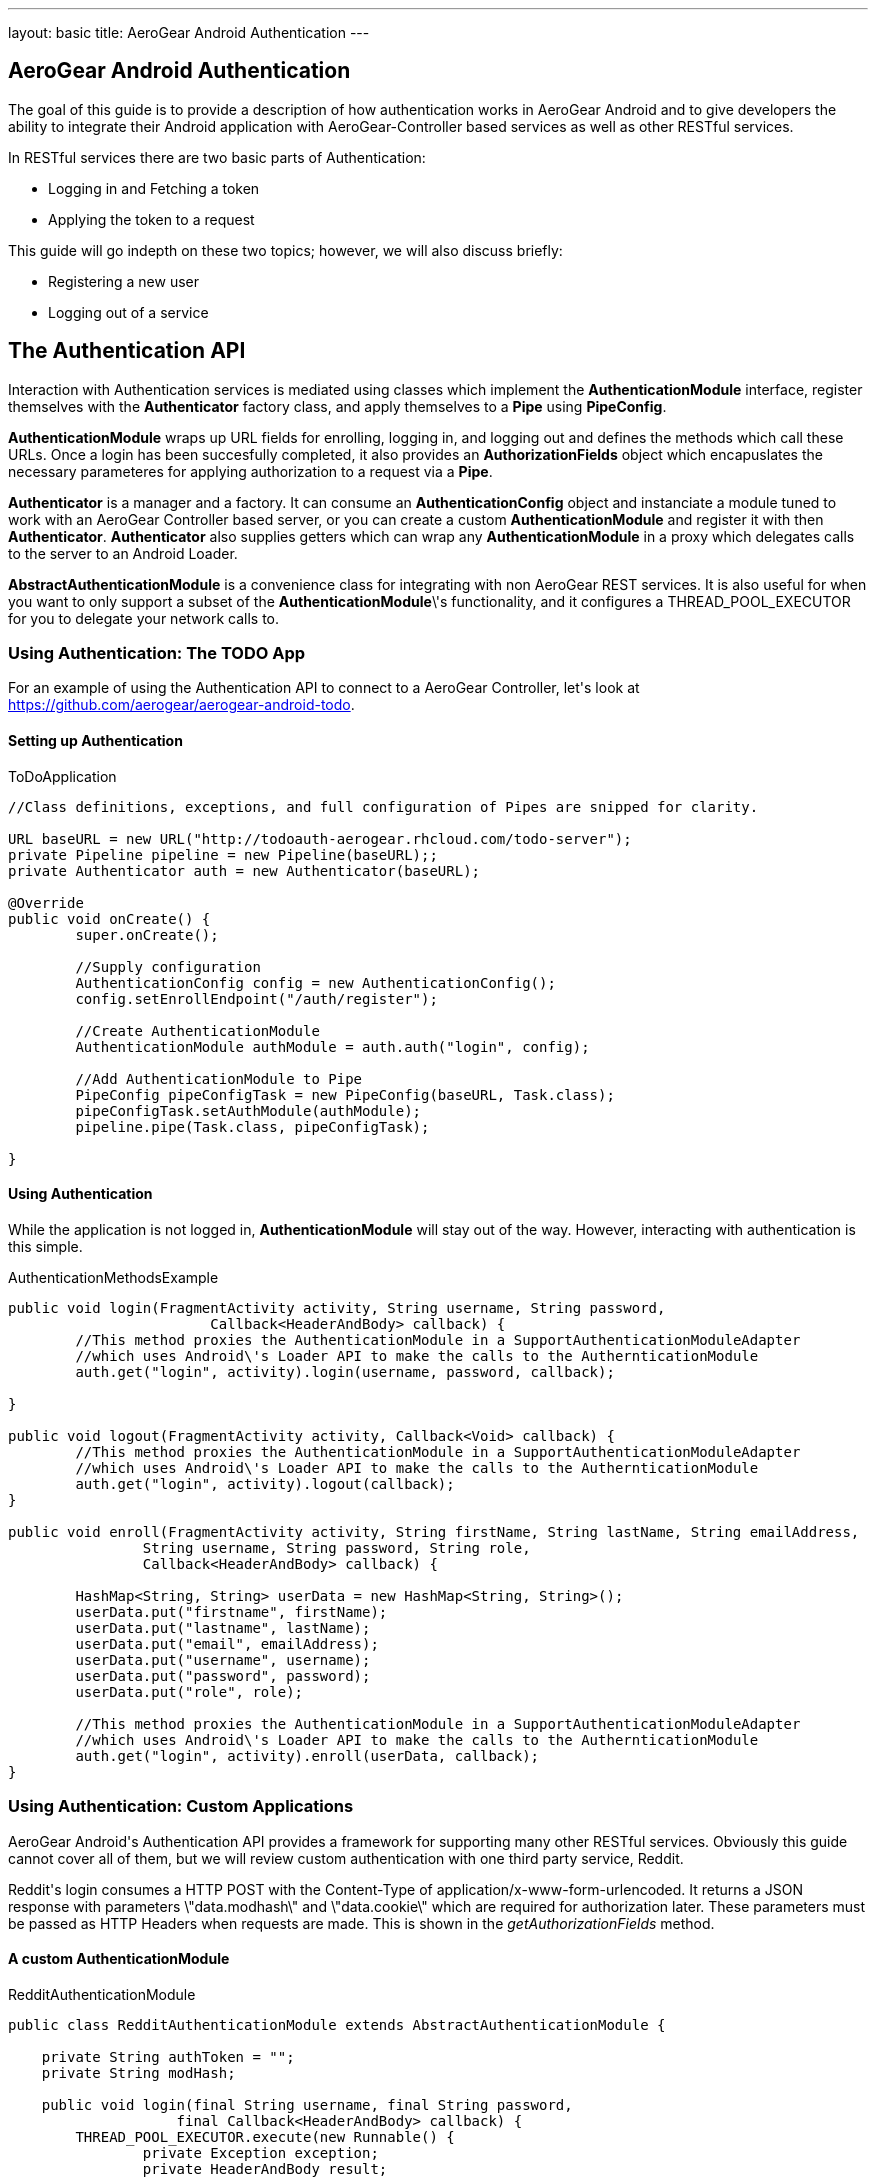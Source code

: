 ---
layout: basic
title: AeroGear Android Authentication
---

== AeroGear Android Authentication

The goal of this guide is to provide a description of how authentication works in AeroGear Android and to give developers the ability to integrate their Android application with AeroGear-Controller based services as well as other RESTful services.

In RESTful services there are two basic parts of Authentication:

* Logging in and Fetching a token
* Applying the token to a request

This guide will go indepth on these two topics; however, we will also discuss briefly:

* Registering a new user
* Logging out of a service

== The Authentication API

Interaction with Authentication services is mediated using classes which implement the *AuthenticationModule* interface, register themselves with the *Authenticator* factory class, and apply themselves to a *Pipe* using *PipeConfig*.

*AuthenticationModule* wraps up URL fields for enrolling, logging in, and logging out and defines the methods which call these URLs.  Once a login has been succesfully completed, it also provides an *AuthorizationFields* object which encapuslates the necessary parameteres for applying authorization to a request via a *Pipe*.

*Authenticator* is a manager and a factory.  It can consume an *AuthenticationConfig* object and instanciate a module tuned to work with an AeroGear Controller based server, or you can create a custom *AuthenticationModule* and register it with then *Authenticator*.  *Authenticator* also supplies getters which can wrap any *AuthenticationModule* in a proxy which delegates calls to the server to an Android Loader.

*AbstractAuthenticationModule* is a convenience class for integrating with non AeroGear REST services.  It is also useful for when you want to only support a subset of the *AuthenticationModule*\'s functionality, and it configures a THREAD_POOL_EXECUTOR for you to delegate your network calls to.  

=== Using Authentication: The TODO App
For an example of using the Authentication API to connect to a AeroGear Controller, let\'s look at https://github.com/aerogear/aerogear-android-todo.

==== Setting up Authentication

.ToDoApplication
[source,java]
----

//Class definitions, exceptions, and full configuration of Pipes are snipped for clarity.

URL baseURL = new URL("http://todoauth-aerogear.rhcloud.com/todo-server");
private Pipeline pipeline = new Pipeline(baseURL);;
private Authenticator auth = new Authenticator(baseURL);

@Override
public void onCreate() {
	super.onCreate();
	
	//Supply configuration
	AuthenticationConfig config = new AuthenticationConfig();
	config.setEnrollEndpoint("/auth/register");

	//Create AuthenticationModule
	AuthenticationModule authModule = auth.auth("login", config);

	//Add AuthenticationModule to Pipe
	PipeConfig pipeConfigTask = new PipeConfig(baseURL, Task.class);
	pipeConfigTask.setAuthModule(authModule);
	pipeline.pipe(Task.class, pipeConfigTask);

}
----

==== Using Authentication

While the application is not logged in, *AuthenticationModule* will stay out of the way.  However, interacting with authentication is this simple.

.AuthenticationMethodsExample
[source,java]
----
public void login(FragmentActivity activity, String username, String password,
			Callback<HeaderAndBody> callback) {
	//This method proxies the AuthenticationModule in a SupportAuthenticationModuleAdapter
	//which uses Android\'s Loader API to make the calls to the AuthernticationModule
	auth.get("login", activity).login(username, password, callback);

}

public void logout(FragmentActivity activity, Callback<Void> callback) {
	//This method proxies the AuthenticationModule in a SupportAuthenticationModuleAdapter
	//which uses Android\'s Loader API to make the calls to the AuthernticationModule
	auth.get("login", activity).logout(callback);
}

public void enroll(FragmentActivity activity, String firstName, String lastName, String emailAddress,
		String username, String password, String role,
		Callback<HeaderAndBody> callback) {

	HashMap<String, String> userData = new HashMap<String, String>();
	userData.put("firstname", firstName);
	userData.put("lastname", lastName);
	userData.put("email", emailAddress);
	userData.put("username", username);
	userData.put("password", password);
	userData.put("role", role);

	//This method proxies the AuthenticationModule in a SupportAuthenticationModuleAdapter
	//which uses Android\'s Loader API to make the calls to the AuthernticationModule
	auth.get("login", activity).enroll(userData, callback);
}
----

=== Using Authentication: Custom Applications

AeroGear Android\'s Authentication API provides a framework for supporting many other RESTful services.  Obviously this guide cannot cover all of them, but we will review custom authentication with one third party service, Reddit.  

Reddit\'s login consumes a HTTP POST with the Content-Type of application/x-www-form-urlencoded.  It returns a JSON response with parameters \"data.modhash\" and \"data.cookie\" which are required for authorization later.  These parameters must be passed as HTTP Headers when requests are made.  This is shown in the _getAuthorizationFields_ method.

==== A custom AuthenticationModule

.RedditAuthenticationModule
[source,java]
----
public class RedditAuthenticationModule extends AbstractAuthenticationModule {
 
    private String authToken = "";
    private String modHash;
 
    public void login(final String username, final String password,
		    final Callback<HeaderAndBody> callback) {
        THREAD_POOL_EXECUTOR.execute(new Runnable() {
		private Exception exception;
		private HeaderAndBody result;

		@Override
		public void run() {
		        try {
		        	HttpProvider provider = new HttpRestProvider(getLoginURL(username));
		        	provider.setDefaultHeader("User-Agent", "AeroGear StoryList Demo /u/secondsun");
		        	provider.setDefaultHeader("Content-Type", "application/x-www-form-urlencoded");
		        	String loginData = buildLoginData(username, password);
				result = provider.post(loginData);
				Log.d("Auth", new String(result.getBody()));
				String json = new String(result.getBody());
				JsonObject obj = new JsonParser().parse(json).getAsJsonObject().get("json").getAsJsonObject();
				modHash = obj.get("data").getAsJsonObject().get("modhash").getAsString();
				authToken = obj.get("data").getAsJsonObject().get("cookie").getAsString();
				isLoggedIn = true;
		        } catch (Exception e) {
		            Log.e(RedditAuthenticationModule.class.getSimpleName(), 
		            	  "Error with Login", e);
		            exception = e;
		        }

			if (exception == null) {
		            callback.onSuccess(this.result);
		        } else {
		            callback.onFailure(exception);
		        }
		        
		}

		private String buildLoginData(String username, String password) {
        	    	StringBuilder builder = new StringBuilder();
        	    	builder.append("user=").append(URLEncoder.encode(username))
	            	.append("&api_type=json&passwd=").append(URLEncoder.encode(password));
                	 return builder.toString();
		}

	});


	}
 
    public AuthorizationFields getAuthorizationFields() {
 
        AuthorizationFields fields = new AuthorizationFields();
        fields.addHeader("User-Agent", "AeroGear StoryList Demo /u/secondsun");
        if (isLoggedIn) {
            fields.addHeader("Cookie", "reddit_session="+authToken);
            fields.addQueryParameter("uh", modHash);
        }
        return fields;
    }
     
}
----



